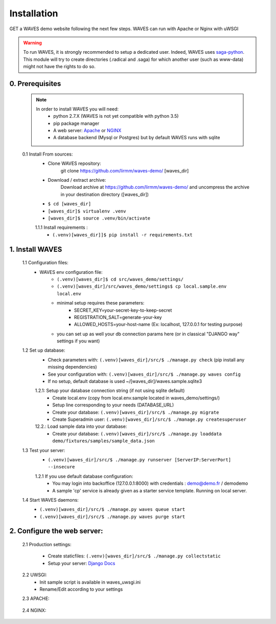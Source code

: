 Installation
============

GET a WAVES demo website following the next few steps. WAVES can run with Apache or Nginx with uWSGI

.. WARNING::
    To run WAVES, it is strongly recommended to setup a dedicated user. Indeed, WAVES uses
    `saga-python <https://github.com/radical-cybertools/saga-python/>`_. This module will try to create directories (.radical and .saga) for which another user (such as www-data) might not have the rights to do so.


0. Prerequisites
----------------
    .. note::
        In order to install WAVES you will need:
            - python 2.7.X (WAVES is not yet compatible with python 3.5)
            - pip package manager
            - A web server: `Apache <https://httpd.apache.org/>`_ or `NGINX <https://nginx.org/>`_
            - A database backend (Mysql or Postgres) but by default WAVES runs with sqlite

    0.1 Install From sources:
        - Clone WAVES repository:
            git clone https://github.com/lirmm/waves-demo/ [waves_dir]

        - Download / extract archive:
            Download archive at https://github.com/lirmm/waves-demo/ and uncompress the archive in your destination directory ([waves_dir])

        - ``$ cd [waves_dir]``
        - ``[waves_dir]$ virtualenv .venv``
        - ``[waves_dir]$ source .venv/bin/activate``

        1.1.1 Install requirements :
            - ``(.venv)[waves_dir]]$ pip install -r requirements.txt``



1. Install WAVES
----------------

    1.1 Configuration files:
        - WAVES env configuration file:
            - ``(.venv)[waves_dir]$ cd src/waves_demo/settings/``
            - ``(.venv)[waves_dir]/src/waves_demo/settings$ cp local.sample.env local.env``
            - minimal setup requires these parameters:
                - SECRET_KEY=your-secret-key-to-keep-secret
                - REGISTRATION_SALT=generate-your-key
                - ALLOWED_HOSTS=your-host-name (Ex: localhost, 127.0.0.1 for testing purpose)
            - you can set up as well your db connection params here (or in classical "DJANGO way" settings if you want)

    1.2 Set up database:
        - Check parameters with: ``(.venv)[waves_dir]/src/$ ./manage.py check`` (pip install any missing dependencies)
        - See your configuration with: ``(.venv)[waves_dir]/src/$ ./manage.py waves config``
        - If no setup, default database is used ~/[waves_dir]/waves.sample.sqlite3

        1.2.1: Setup your database connection string (if not using sqlite default)
            - Create local.env (copy from local.env.sample located in waves_demo/settings/)
            - Setup line corresponding to your needs (DATABASE_URL)
            - Create your database: ``(.venv)[waves_dir]/src/$ ./manage.py migrate``
            - Create Superadmin user: ``(.venv)[waves_dir]/src/$ ./manage.py createsuperuser``

        12.2.: Load sample data into your database:
            - Create your database: ``(.venv)[waves_dir]/src/$ ./manage.py loaddata demo/fixtures/samples/sample_data.json``


    1.3 Test your server:
        - ``(.venv)[waves_dir]/src/$ ./manage.py runserver [ServerIP:ServerPort] --insecure``

        1.2.1 If you use default database configuration:
            - You may login into backoffice (127.0.0.1:8000) with credentials : demo@demo.fr / demodemo
            - A sample 'cp' service is already given as a starter service template. Running on local server.

    1.4 Start WAVES daemons:
        - ``(.venv)[waves_dir]/src/$ ./manage.py waves queue start``
        - ``(.venv)[waves_dir]/src/$ ./manage.py waves purge start``


2. Configure the web server:
-----------------------------

    2.1 Production settings:

        - Create staticfiles: ``(.venv)[waves_dir]/src/$ ./manage.py collectstatic``
        - Setup your server: `Django Docs <https://docs.djangoproject.com/fr/1.11/howto/deployment/wsgi/>`_

    2.2 UWSGI:
        - Init sample script is available in waves_uwsgi.ini
        - Rename/Edit according to your settings

        .. seealso:: `<http://uwsgi-docs.readthedocs.io/>`_


    2.3 APACHE:

        .. seealso:: `<http://uwsgi-docs.readthedocs.io/en/latest/Apache.html>`_

    2.4 NGINX:
        .. seealso:: `<http://uwsgi-docs.readthedocs.io/en/latest/tutorials/Django_and_nginx.html>`_


